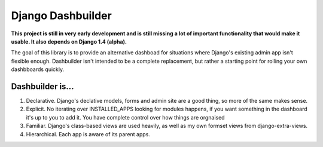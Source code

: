 Django Dashbuilder
==================

**This project is still in very early development and is still missing a lot of important functionality that would make it usable. It also depends on Django 1.4 (alpha).**

The goal of this library is to provide an alternative dashboad for situations where Django's existing admin app isn't flexible enough. Dashbuilder isn't intended to be a complete replacement, but rather a starting point for rolling your own dashbboards quickly.

Dashbuilder is...
-----------------

1. Declarative. Django's declative models, forms and admin site are a good thing, so more of the same makes sense.
2. Explicit. No iterating over INSTALLED_APPS looking for modules happens, if you want something in the dashboard it's up to you to add it. You have complete control over how things are orgnaised
3. Familiar. Django's class-based views are used heavily, as well as my own formset views from django-extra-views.
4. Hierarchical. Each app is aware of its parent apps.
